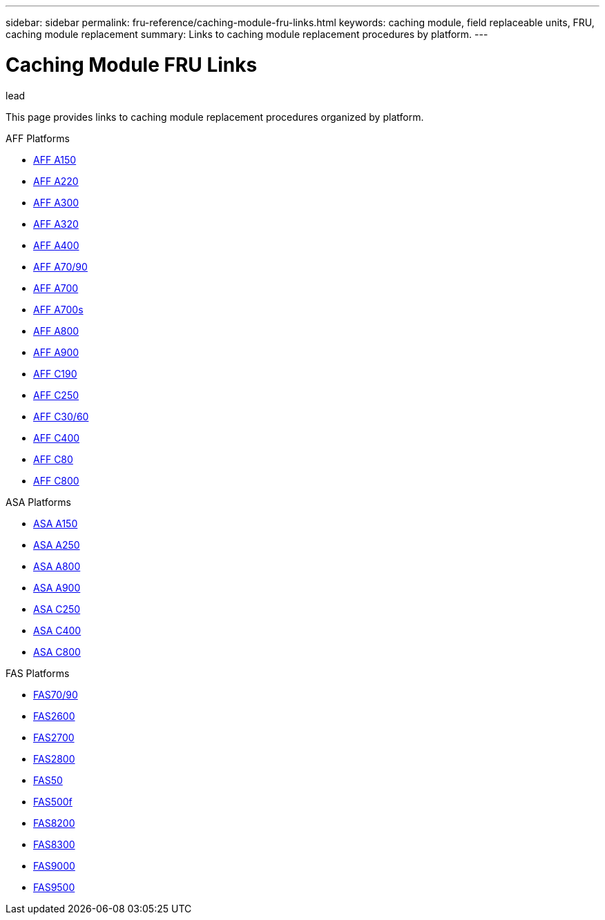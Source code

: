 ---
sidebar: sidebar
permalink: fru-reference/caching-module-fru-links.html
keywords: caching module, field replaceable units, FRU, caching module replacement
summary: Links to caching module replacement procedures by platform.
---

= Caching Module FRU Links

.lead
This page provides links to caching module replacement procedures organized by platform.

[role="tabbed-block"]
====
.AFF Platforms
--
* link:..a150/caching-module-replace.html[AFF A150^]
* link:..a220/caching-module-replace.html[AFF A220^]
* link:..a300/caching-module-replace.html[AFF A300^]
* link:..a320/caching-module-replace.html[AFF A320^]
* link:..a400/caching-module-replace.html[AFF A400^]
* link:..a70-90/caching-module-replace.html[AFF A70/90^]
* link:..a700/caching-module-replace.html[AFF A700^]
* link:..a700s/caching-module-replace.html[AFF A700s^]
* link:..a800/caching-module-replace.html[AFF A800^]
* link:..a900/caching-module-replace.html[AFF A900^]
* link:..c190/caching-module-replace.html[AFF C190^]
* link:..c250/caching-module-replace.html[AFF C250^]
* link:..c30-60/caching-module-replace.html[AFF C30/60^]
* link:..c400/caching-module-replace.html[AFF C400^]
* link:..c80/caching-module-replace.html[AFF C80^]
* link:..c800/caching-module-replace.html[AFF C800^]
--

.ASA Platforms
--
* link:..asa150/caching-module-replace.html[ASA A150^]
* link:..asa250/caching-module-replace.html[ASA A250^]
* link:..asa800/caching-module-replace.html[ASA A800^]
* link:..asa900/caching-module-replace.html[ASA A900^]
* link:..asa-c250/caching-module-replace.html[ASA C250^]
* link:..asa-c400/caching-module-replace.html[ASA C400^]
* link:..asa-c800/caching-module-replace.html[ASA C800^]
--

.FAS Platforms
--
* link:..fas-70-90/caching-module-replace.html[FAS70/90^]
* link:..fas2600/caching-module-replace.html[FAS2600^]
* link:..fas2700/caching-module-replace.html[FAS2700^]
* link:..fas2800/caching-module-replace.html[FAS2800^]
* link:..fas50/caching-module-replace.html[FAS50^]
* link:..fas500f/caching-module-replace.html[FAS500f^]
* link:..fas8200/caching-module-replace.html[FAS8200^]
* link:..fas8300/caching-module-replace.html[FAS8300^]
* link:..fas9000/caching-module-and-core-dump-module-replace.html[FAS9000^]
* link:..fas9500/caching-module-replace.html[FAS9500^]
--
====